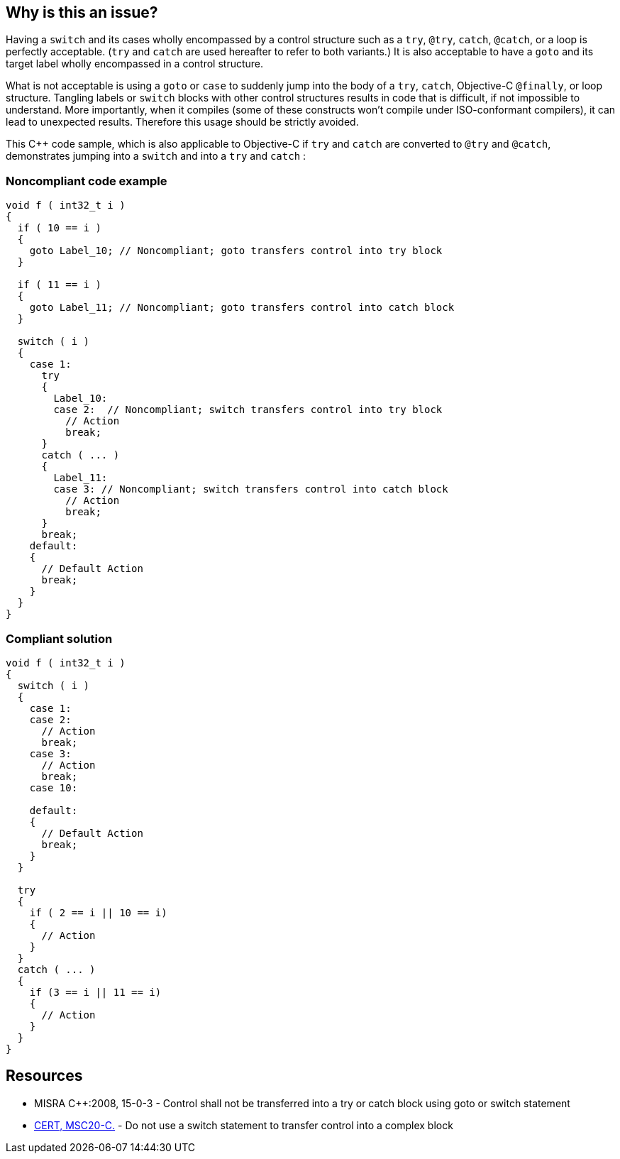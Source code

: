 == Why is this an issue?

Having a ``++switch++`` and its cases wholly encompassed by a control structure such as a ``++try++``, ``++@try++``, ``++catch++``, ``++@catch++``, or a loop is perfectly acceptable. (``++try++`` and ``++catch++`` are used hereafter to refer to both variants.) It is also acceptable to have a ``++goto++`` and its target label wholly encompassed in a control structure. 


What is not acceptable is using a ``++goto++`` or ``++case++`` to suddenly jump into the body of a ``++try++``, ``++catch++``, Objective-C ``++@finally++``, or loop structure. Tangling labels or ``++switch++`` blocks with other control structures results in code that is difficult, if not impossible to understand. More importantly, when it compiles (some of these constructs won't compile under ISO-conformant compilers), it can lead to unexpected results. Therefore this usage should be strictly avoided.


This {cpp} code sample, which is also applicable to Objective-C if ``++try++`` and ``++catch++`` are converted to ``++@try++`` and ``++@catch++``, demonstrates jumping into a ``++switch++`` and into a ``++try++`` and ``++catch++`` :


=== Noncompliant code example

[source,cpp]
----
void f ( int32_t i ) 
{ 
  if ( 10 == i ) 
  { 
    goto Label_10; // Noncompliant; goto transfers control into try block 
  }

  if ( 11 == i ) 
  { 
    goto Label_11; // Noncompliant; goto transfers control into catch block
  }

  switch ( i ) 
  { 
    case 1: 
      try 
      { 
        Label_10: 
        case 2:  // Noncompliant; switch transfers control into try block
          // Action 
          break; 
      }
      catch ( ... ) 
      { 
        Label_11: 
        case 3: // Noncompliant; switch transfers control into catch block
          // Action 
          break; 
      } 
      break;
    default: 
    { 
      // Default Action 
      break; 
    } 
  } 
}
----


=== Compliant solution

[source,cpp]
----
void f ( int32_t i ) 
{ 
  switch ( i ) 
  { 
    case 1: 
    case 2:
      // Action 
      break; 
    case 3:
      // Action 
      break; 
    case 10:

    default: 
    { 
      // Default Action 
      break; 
    } 
  } 

  try 
  {
    if ( 2 == i || 10 == i)
    {
      // Action
    }
  }
  catch ( ... )
  {
    if (3 == i || 11 == i)
    {
      // Action
    }
  }
}
----


== Resources

* MISRA {cpp}:2008, 15-0-3 - Control shall not be transferred into a try or catch block using goto or switch statement
* https://wiki.sei.cmu.edu/confluence/x/zdYxBQ[CERT, MSC20-C.] - Do not use a switch statement to transfer control into a complex block

ifdef::env-github,rspecator-view[]

'''
== Implementation Specification
(visible only on this page)

=== Message

\[Remove this use of "goto" to jump to the "xxx" label, which is located in a "[try|catch]" |

Extract this case from the "[try|catch|loop]" block because its switch is outside the block].


endif::env-github,rspecator-view[]
